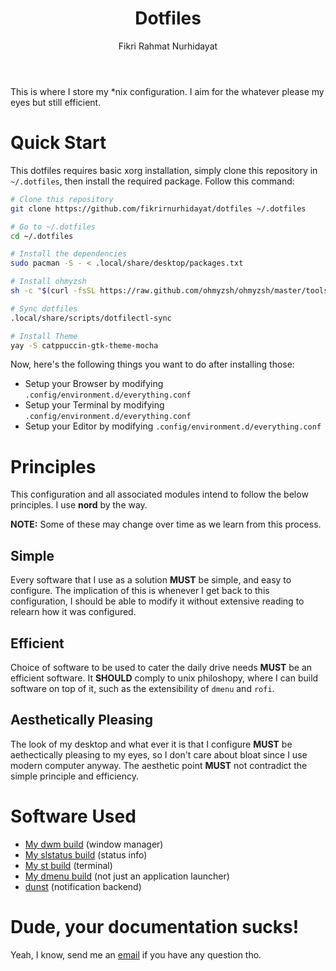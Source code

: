 #+title: Dotfiles
#+author: Fikri Rahmat Nurhidayat
#+email: fikrirnurhidayat@gmail.com

This is where I store my *nix configuration. I aim for the whatever please my eyes but still efficient.

* Quick Start

This dotfiles requires basic xorg installation, simply clone this repository in =~/.dotfiles=, then install the required package. Follow this command:

#+begin_src sh
	# Clone this repository
	git clone https://github.com/fikrirnurhidayat/dotfiles ~/.dotfiles

	# Go to ~/.dotfiles
	cd ~/.dotfiles

	# Install the dependencies
	sudo pacman -S - < .local/share/desktop/packages.txt

	# Install ohmyzsh
	sh -c "$(curl -fsSL https://raw.github.com/ohmyzsh/ohmyzsh/master/tools/install.sh)"

	# Sync dotfiles
	.local/share/scripts/dotfilectl-sync

	# Install Theme
	yay -S catppuccin-gtk-theme-mocha
#+end_src

Now, here's the following things you want to do after installing those:
- Setup your Browser by modifying ~.config/environment.d/everything.conf~
- Setup your Terminal by modifying ~.config/environment.d/everything.conf~
- Setup your Editor by modifying ~.config/environment.d/everything.conf~

* Principles

This configuration and all associated modules intend to follow the below principles. I use *nord* by the way.

*NOTE:* Some of these may change over time as we learn from this process.

** Simple

Every software that I use as a solution *MUST* be simple, and easy to configure. The implication of this is whenever I get back to this configuration, I should be able to modify it without extensive reading to relearn how it was configured.

** Efficient

Choice of software to be used to cater the daily drive needs *MUST* be an efficient software. It *SHOULD* comply to unix philoshopy, where I can build software on top of it, such as the extensibility of =dmenu= and =rofi=.

** Aesthetically Pleasing

The look of my desktop and what ever it is that I configure *MUST* be aethectically pleasing to my eyes, so I don't care about bloat since I use modern computer anyway. The aesthetic point *MUST* not contradict the simple principle and efficiency.

* Software Used

- [[https://github.com/fikrirnurhidayat/dwm][My dwm build]] (window manager)
- [[https://github.com/fikrirnurhidayat/slstatus][My slstatus build]] (status info)
- [[https://github.com/fikrirnurhidayat/st][My st build]] (terminal)
- [[https://github.com/fikrirnurhidayat/dmenu][My dmenu build]] (not just an application launcher)
- [[https://github.com/dunst-project/dunst][dunst]] (notification backend)

* Dude, your documentation sucks!

Yeah, I know, send me an [[mailto:fikrirnurhidayat@gmail.com][email]] if you have any question tho.
